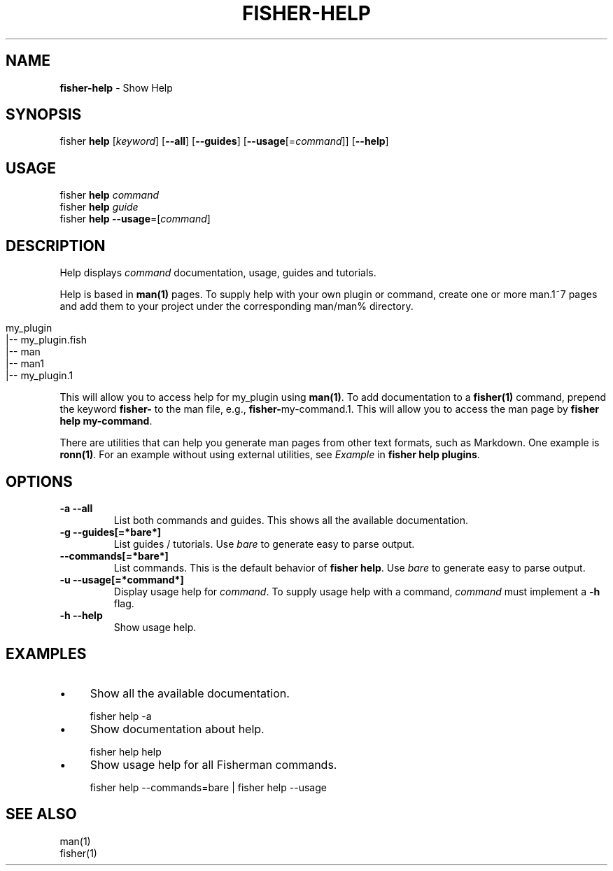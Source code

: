 .\" generated with Ronn/v0.7.3
.\" http://github.com/rtomayko/ronn/tree/0.7.3
.
.TH "FISHER\-HELP" "1" "January 2016" "" "fisherman"
.
.SH "NAME"
\fBfisher\-help\fR \- Show Help
.
.SH "SYNOPSIS"
fisher \fBhelp\fR [\fIkeyword\fR] [\fB\-\-all\fR] [\fB\-\-guides\fR] [\fB\-\-usage\fR[=\fIcommand\fR]] [\fB\-\-help\fR]
.
.br
.
.SH "USAGE"
fisher \fBhelp\fR \fIcommand\fR
.
.br
fisher \fBhelp\fR \fIguide\fR
.
.br
fisher \fBhelp\fR \fB\-\-usage\fR=[\fIcommand\fR]
.
.br
.
.SH "DESCRIPTION"
Help displays \fIcommand\fR documentation, usage, guides and tutorials\.
.
.P
Help is based in \fBman(1)\fR pages\. To supply help with your own plugin or command, create one or more man\.1~7 pages and add them to your project under the corresponding man/man% directory\.
.
.IP "" 4
.
.nf

my_plugin
|\-\- my_plugin\.fish
|\-\- man
    |\-\- man1
        |\-\- my_plugin\.1
.
.fi
.
.IP "" 0
.
.P
This will allow you to access help for my_plugin using \fBman(1)\fR\. To add documentation to a \fBfisher(1)\fR command, prepend the keyword \fBfisher\-\fR to the man file, e\.g\., \fBfisher\-\fRmy\-command\.1\. This will allow you to access the man page by \fBfisher help my\-command\fR\.
.
.P
There are utilities that can help you generate man pages from other text formats, such as Markdown\. One example is \fBronn(1)\fR\. For an example without using external utilities, see \fIExample\fR in \fBfisher help plugins\fR\.
.
.SH "OPTIONS"
.
.TP
\fB\-a \-\-all\fR
List both commands and guides\. This shows all the available documentation\.
.
.TP
\fB\-g \-\-guides[=*bare*]\fR
List guides / tutorials\. Use \fIbare\fR to generate easy to parse output\.
.
.TP
\fB\-\-commands[=*bare*]\fR
List commands\. This is the default behavior of \fBfisher help\fR\. Use \fIbare\fR to generate easy to parse output\.
.
.TP
\fB\-u \-\-usage[=*command*]\fR
Display usage help for \fIcommand\fR\. To supply usage help with a command, \fIcommand\fR must implement a \fB\-h\fR flag\.
.
.TP
\fB\-h \-\-help\fR
Show usage help\.
.
.SH "EXAMPLES"
.
.IP "\(bu" 4
Show all the available documentation\.
.
.IP "" 0
.
.IP "" 4
.
.nf

fisher help \-a
.
.fi
.
.IP "" 0
.
.IP "\(bu" 4
Show documentation about help\.
.
.IP "" 0
.
.IP "" 4
.
.nf

fisher help help
.
.fi
.
.IP "" 0
.
.IP "\(bu" 4
Show usage help for all Fisherman commands\.
.
.IP "" 0
.
.IP "" 4
.
.nf

fisher help \-\-commands=bare | fisher help \-\-usage
.
.fi
.
.IP "" 0
.
.SH "SEE ALSO"
man(1)
.
.br
fisher(1)
.
.br

